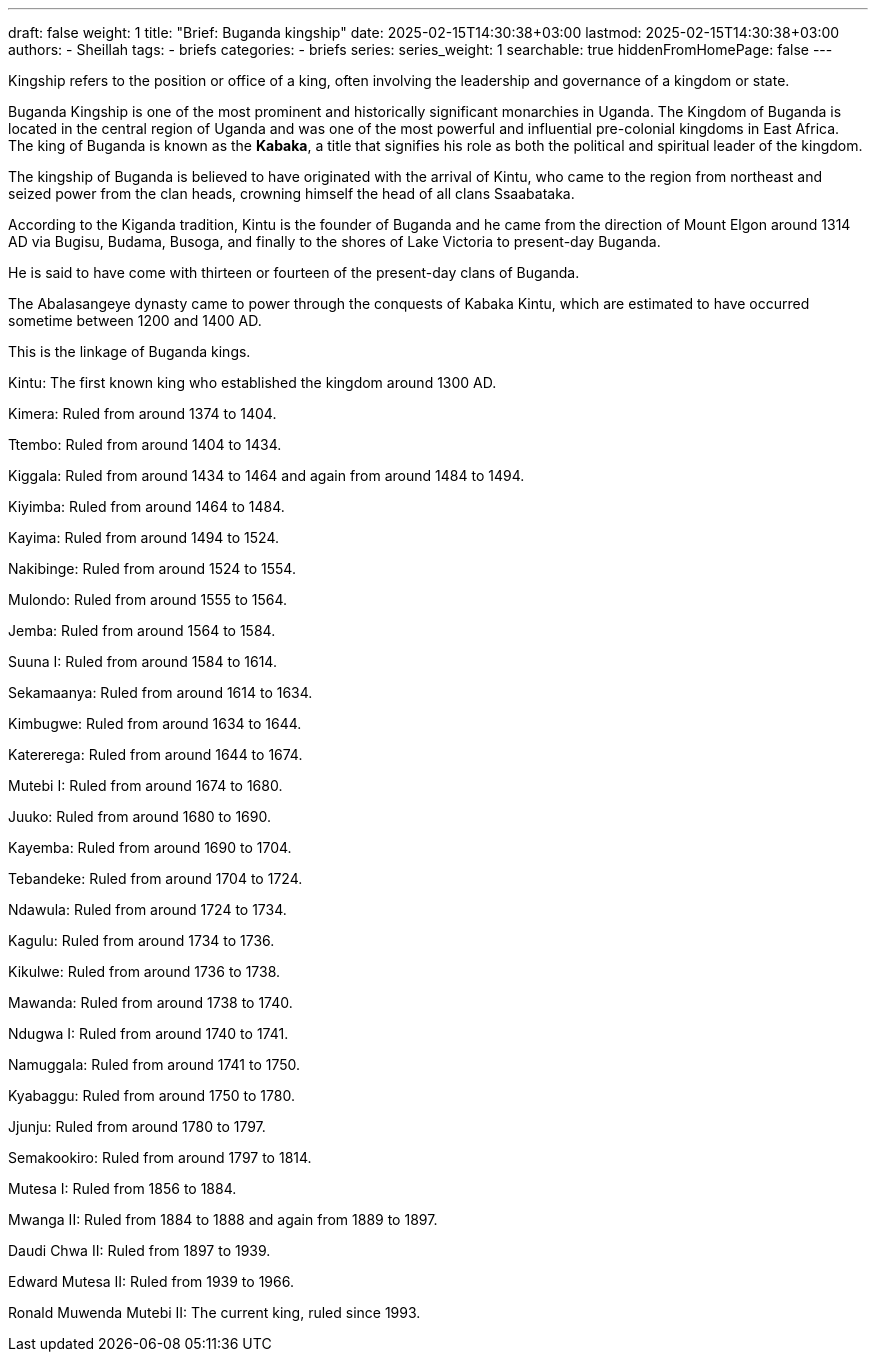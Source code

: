 ---
draft: false
weight: 1
title: "Brief: Buganda kingship"
date: 2025-02-15T14:30:38+03:00
lastmod: 2025-02-15T14:30:38+03:00
authors:
  - Sheillah
tags:
  - briefs
categories:
  - briefs
series:
series_weight: 1
searchable: true
hiddenFromHomePage: false
---

Kingship refers to the position or office of a king, often involving the leadership and governance of a kingdom or state.

Buganda Kingship is one of the most prominent and historically significant monarchies in Uganda. The Kingdom of Buganda is located in the central region of Uganda and was one of the most powerful and influential pre-colonial kingdoms in East Africa. The king of Buganda is known as the *Kabaka*, a title that signifies his role as both the political and spiritual leader of the kingdom.

The kingship of Buganda is believed to have originated with the arrival of Kintu, who came to the region from northeast and seized power from the clan heads, crowning himself the head of all clans Ssaabataka.

According to the Kiganda tradition, Kintu is the founder of Buganda and he came from the direction of Mount Elgon around 1314 AD via Bugisu, Budama, Busoga, and finally to the shores of Lake Victoria to present-day Buganda.

He is said to have come with thirteen or fourteen of the present-day clans of Buganda.

The Abalasangeye dynasty came to power through the conquests of Kabaka Kintu, which are estimated to have occurred sometime between 1200 and 1400 AD.

This is the linkage of Buganda kings.

Kintu: The first known king who established the kingdom around 1300 AD.

Kimera: Ruled from around 1374 to 1404.

Ttembo: Ruled from around 1404 to 1434.

Kiggala: Ruled from around 1434 to 1464 and again from around 1484 to 1494.

Kiyimba: Ruled from around 1464 to 1484.

Kayima: Ruled from around 1494 to 1524.

Nakibinge: Ruled from around 1524 to 1554.

Mulondo: Ruled from around 1555 to 1564.

Jemba: Ruled from around 1564 to 1584.

Suuna I: Ruled from around 1584 to 1614.

Sekamaanya: Ruled from around 1614 to 1634.

Kimbugwe: Ruled from around 1634 to 1644.

Katererega: Ruled from around 1644 to 1674.

Mutebi I: Ruled from around 1674 to 1680.

Juuko: Ruled from around 1680 to 1690.

Kayemba: Ruled from around 1690 to 1704.

Tebandeke: Ruled from around 1704 to 1724.

Ndawula: Ruled from around 1724 to 1734.

Kagulu: Ruled from around 1734 to 1736.

Kikulwe: Ruled from around 1736 to 1738.

Mawanda: Ruled from around 1738 to 1740.

Ndugwa I: Ruled from around 1740 to 1741.

Namuggala: Ruled from around 1741 to 1750.

Kyabaggu: Ruled from around 1750 to 1780.

Jjunju: Ruled from around 1780 to 1797.

Semakookiro: Ruled from around 1797 to 1814.

Mutesa I: Ruled from 1856 to 1884.

Mwanga II: Ruled from 1884 to 1888 and again from 1889 to 1897.

Daudi Chwa II: Ruled from 1897 to 1939.

Edward Mutesa II: Ruled from 1939 to 1966.

Ronald Muwenda Mutebi II: The current king, ruled since 1993.

